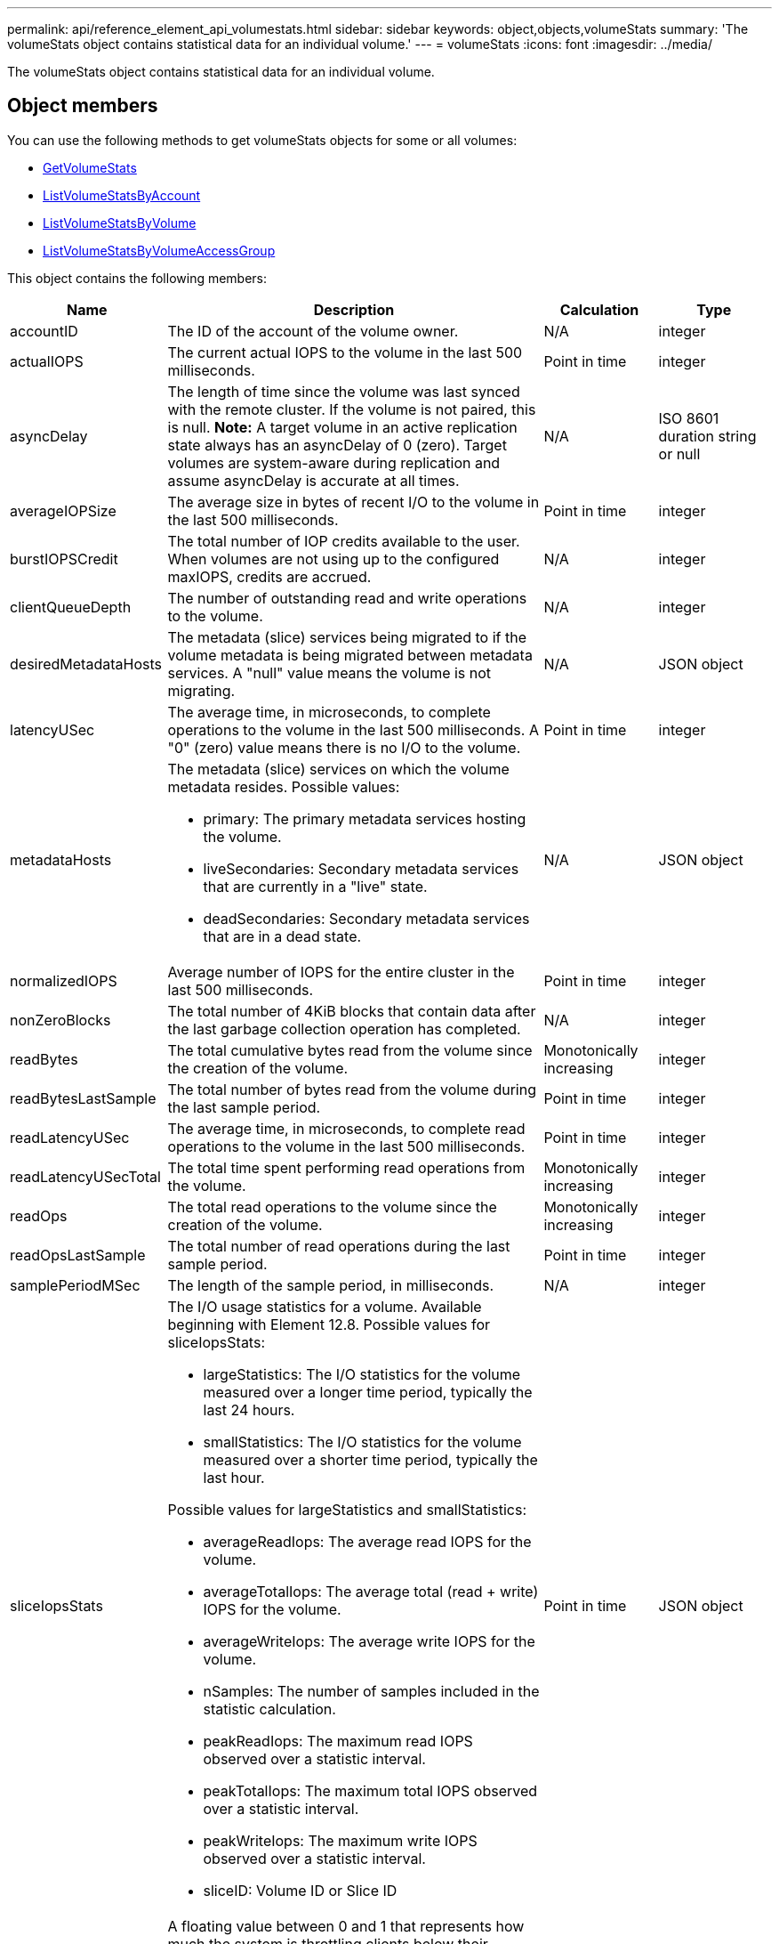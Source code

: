 ---
permalink: api/reference_element_api_volumestats.html
sidebar: sidebar
keywords: object,objects,volumeStats
summary: 'The volumeStats object contains statistical data for an individual volume.'
---
= volumeStats
:icons: font
:imagesdir: ../media/

[.lead]
The volumeStats object contains statistical data for an individual volume.

== Object members

You can use the following methods to get volumeStats objects for some or all volumes:

* xref:reference_element_api_getvolumestats.adoc[GetVolumeStats]
* xref:reference_element_api_listvolumestatsbyaccount.adoc[ListVolumeStatsByAccount]
* xref:reference_element_api_listvolumestatsbyvolume.adoc[ListVolumeStatsByVolume]
* xref:reference_element_api_listvolumestatsbyvolumeaccessgroup.adoc[ListVolumeStatsByVolumeAccessGroup]

This object contains the following members:

[cols=*,options="header",cols="20,50,15,15"]
|===
|Name |Description |Calculation |Type
a|
accountID
a|
The ID of the account of the volume owner.
a|
N/A
a|
integer
a|
actualIOPS
a|
The current actual IOPS to the volume in the last 500 milliseconds.
a|
Point in time
a|
integer
a|
asyncDelay
a|
The length of time since the volume was last synced with the remote cluster. If the volume is not paired, this is null. *Note:* A target volume in an active replication state always has an asyncDelay of 0 (zero). Target volumes are system-aware during replication and assume asyncDelay is accurate at all times.

a|
N/A
a|
ISO 8601 duration string or null
a|
averageIOPSize
a|
The average size in bytes of recent I/O to the volume in the last 500 milliseconds.
a|
Point in time
a|
integer
a|
burstIOPSCredit
a|
The total number of IOP credits available to the user. When volumes are not using up to the configured maxIOPS, credits are accrued.
a|
N/A
a|
integer
a|
clientQueueDepth
a|
The number of outstanding read and write operations to the volume.
a|
N/A
a|
integer
a|
desiredMetadataHosts
a|
The metadata (slice) services being migrated to if the volume metadata is being migrated between metadata services. A "null" value means the volume is not migrating.
a|
N/A
a|
JSON object
a|
latencyUSec
a|
The average time, in microseconds, to complete operations to the volume in the last 500 milliseconds. A "0" (zero) value means there is no I/O to the volume.
a|
Point in time
a|
integer
a|
metadataHosts
a|
The metadata (slice) services on which the volume metadata resides. Possible values:

* primary: The primary metadata services hosting the volume.
* liveSecondaries: Secondary metadata services that are currently in a "live" state.
* deadSecondaries: Secondary metadata services that are in a dead state.

a|
N/A
a|
JSON object
a|
normalizedIOPS
a|
Average number of IOPS for the entire cluster in the last 500 milliseconds.
a|
Point in time
a|
integer
a|
nonZeroBlocks
a|
The total number of 4KiB blocks that contain data after the last garbage collection operation has completed.
a|
N/A
a|
integer
a|
readBytes
a|
The total cumulative bytes read from the volume since the creation of the volume.
a|
Monotonically increasing
a|
integer
a|
readBytesLastSample
a|
The total number of bytes read from the volume during the last sample period.
a|
Point in time
a|
integer
a|
readLatencyUSec
a|
The average time, in microseconds, to complete read operations to the volume in the last 500 milliseconds.
a|
Point in time
a|
integer
a|
readLatencyUSecTotal
a|
The total time spent performing read operations from the volume.
a|
Monotonically increasing
a|
integer
a|
readOps
a|
The total read operations to the volume since the creation of the volume.
a|
Monotonically increasing
a|
integer
a|
readOpsLastSample
a|
The total number of read operations during the last sample period.
a|
Point in time
a|
integer
a|
samplePeriodMSec
a|
The length of the sample period, in milliseconds.
a|
N/A
a|
integer
a|
sliceIopsStats
a|
The I/O usage statistics for a volume. Available beginning with Element 12.8. Possible values for sliceIopsStats:

* largeStatistics: The I/O statistics for the volume measured over a longer time period, typically the last 24 hours.
* smallStatistics: The I/O statistics for the volume measured over a shorter time period, typically the last hour.

Possible values for largeStatistics and smallStatistics:

* averageReadIops: The average read IOPS for the volume.
* averageTotalIops: The average total (read + write) IOPS for the volume.
* averageWriteIops: The average write IOPS for the volume.
* nSamples: The number of samples included in the statistic calculation.
* peakReadIops: The maximum read IOPS observed over a statistic interval.
* peakTotalIops: The maximum total IOPS observed over a statistic interval.
* peakWriteIops: The maximum write IOPS observed over a statistic interval.
* sliceID: Volume ID or Slice ID


a|
Point in time
a|
JSON object
a|
throttle
a|
A floating value between 0 and 1 that represents how much the system is throttling clients below their maxIOPS because of re-replication of data, transient errors, and snapshots taken.
a|
N/A
a|
float
a|
timestamp
a|
The current time in UTC+0 format.
a|
N/A
a|
ISO 8601 date string
a|
unalignedReads
a|
The total cumulative unaligned read operations to a volume since the creation of the volume.
a|
Monotonically increasing
a|
integer
a|
unalignedWrites
a|
The total cumulative unaligned write operations to a volume since the creation of the volume.
a|
Monotonically increasing
a|
integer
a|
volumeAccessGroups
a|
The list of IDs of volume access group(s) to which a volume belongs.
a|
N/A
a|
integer array
a|
volumeID
a|
The ID of the volume.
a|
N/A
a|
integer
a|
volumeSize
a|
Total provisioned capacity in bytes.
a|
N/A
a|
integer
a|
volumeUtilization
a|
A floating point value that describes how fully the client is using the volume's input / output capabilities in comparison with the maxIOPS QoS setting for that volume. Possible values:

* 0: The client is not using the volume.
* 0.01 to 0.99: The client is not fully utilizing the volume's IOPS capabilities.
* 1.00: The client is fully utilizing the volume up to the IOPS limit set by the maxIOPS setting.
* > 1.00: The client is utilizing more than the limit set by maxIOPS. This is possible when the burstIOPS QoS setting is set higher than maxIOPS. For example, if maxIOPS is set to 1000 and burstIOPS is set to 2000, the `volumeUtilization` value would be 2.00 if the client fully utilizes the volume.

a|
N/A
a|
float
a|
writeBytes
a|
The total cumulative bytes written to the volume since the creation of the volume.
a|
Monotonically increasing
a|
integer
a|
writeBytesLastSample
a|
The total number of bytes written to the volume during the last sample period.
a|
Monotonically increasing
a|
integer
a|
writeLatencyUSec
a|
The average time, in microseconds, to complete write operations to a volume in the last 500 milliseconds.
a|
Point in time
a|
integer
a|
writeLatencyUSecTotal
a|
The total time spent performing write operations to the volume.
a|
Monotonically increasing
a|
integer
a|
writeOps
a|
The total cumulative write operations to the volume since the creation of the volume.
a|
Monotonically increasing
a|
integer
a|
writeOpsLastSample
a|
The total number of write operations during the last sample period.
a|
Point in time
a|
integer
a|
zeroBlocks
a|
The total number of empty 4KiB blocks without data after the last round of garbage collection operation has completed.
a|
Point in time
a|
integer
|===

// 2025 FEB 4, DOC-4778
